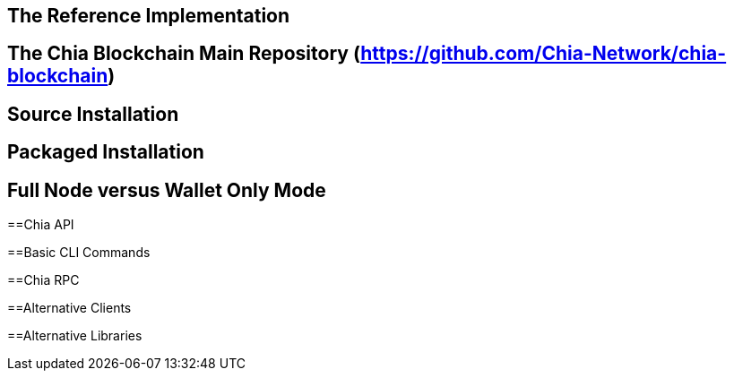 == The Reference Implementation

== The Chia Blockchain Main Repository (https://github.com/Chia-Network/chia-blockchain)

== Source Installation

== Packaged Installation

== Full Node versus Wallet Only Mode

==Chia API

==Basic CLI Commands

==Chia RPC

==Alternative Clients

==Alternative Libraries
